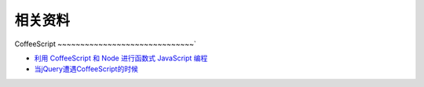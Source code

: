 相关资料
==============================


CoffeeScript
~~~~~~~~~~~~~~~~~~~~~~~~~~~~~~`

* `利用 CoffeeScript 和 Node 进行函数式 JavaScript 编程 <http://www.ibm.com/developerworks/cn/java/j-coffeescript/>`_
* `当jQuery遭遇CoffeeScript的时候  <http://www.cnblogs.com/filod/archive/2011/09/17/2179578.html>`_

